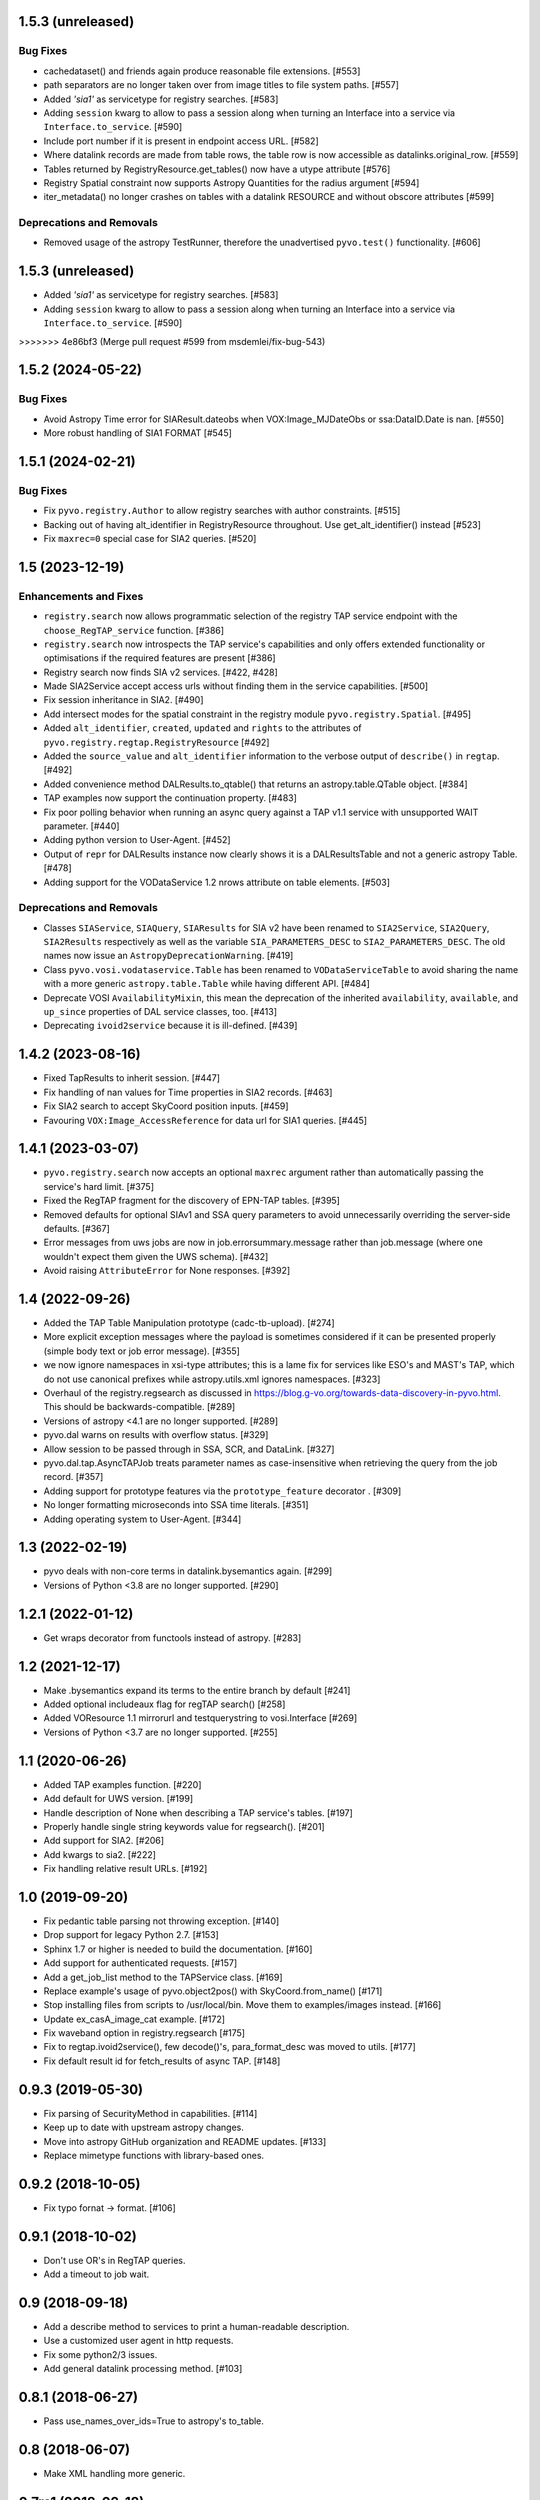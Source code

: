 1.5.3 (unreleased)
==================

Bug Fixes
---------

- cachedataset() and friends again produce reasonable file extensions.
  [#553]
- path separators are no longer taken over from image titles to file
  system paths. [#557]

- Added `'sia1'` as servicetype for registry searches. [#583]

- Adding ``session`` kwarg to allow to pass a session along when turning
  an Interface into a service via ``Interface.to_service``. [#590]

- Include port number if it is present in endpoint access URL. [#582]

- Where datalink records are made from table rows, the table row is
  now accessible as datalinks.original_row. [#559]

- Tables returned by RegistryResource.get_tables() now have a utype
  attribute [#576]

- Registry Spatial constraint now supports Astropy Quantities for the radius argument [#594]

- iter_metadata() no longer crashes on tables with a datalink RESOURCE
  and without obscore attributes [#599]


Deprecations and Removals
-------------------------

- Removed usage of the astropy TestRunner, therefore the unadvertised
  ``pyvo.test()`` functionality. [#606]


1.5.3 (unreleased)
==================

- Added `'sia1'` as servicetype for registry searches. [#583]

- Adding ``session`` kwarg to allow to pass a session along when turning
  an Interface into a service via ``Interface.to_service``. [#590]
>>>>>>> 4e86bf3 (Merge pull request #599 from msdemlei/fix-bug-543)


1.5.2 (2024-05-22)
==================

Bug Fixes
---------

- Avoid Astropy Time error for SIAResult.dateobs when
  VOX:Image_MJDateObs or ssa:DataID.Date is nan. [#550]

- More robust handling of SIA1 FORMAT [#545]


1.5.1 (2024-02-21)
==================

Bug Fixes
---------

- Fix ``pyvo.registry.Author`` to allow registry searches with author
  constraints. [#515]

- Backing out of having alt_identifier in RegistryResource throughout.
  Use get_alt_identifier() instead [#523]

- Fix ``maxrec=0`` special case for SIA2 queries. [#520]


1.5 (2023-12-19)
================

Enhancements and Fixes
----------------------

- ``registry.search`` now allows programmatic selection of the registry TAP
  service endpoint with the ``choose_RegTAP_service`` function. [#386]

- ``registry.search`` now introspects the TAP service's capabilities and
  only offers extended functionality or optimisations if the required
  features are present [#386]

- Registry search now finds SIA v2 services. [#422, #428]

- Made SIA2Service accept access urls without finding them in the service
  capabilities. [#500]

- Fix session inheritance in SIA2. [#490]

- Add intersect modes for the spatial constraint in the registry module
  ``pyvo.registry.Spatial``. [#495]

- Added ``alt_identifier``, ``created``, ``updated`` and ``rights`` to the
  attributes of ``pyvo.registry.regtap.RegistryResource`` [#492]

- Added the ``source_value`` and ``alt_identifier`` information to the verbose
  output of ``describe()`` in ``regtap``. [#492]

- Added convenience method DALResults.to_qtable() that returns an
  astropy.table.QTable object. [#384]

- TAP examples now support the continuation property. [#483]

- Fix poor polling behavior when running an async query against a
  TAP v1.1 service with unsupported WAIT parameter. [#440]

- Adding python version to User-Agent. [#452]

- Output of ``repr`` for DALResults instance now clearly shows it is a
  DALResultsTable and not a generic astropy Table. [#478]

- Adding support for the VODataService 1.2 nrows attribute on table
  elements. [#503]


Deprecations and Removals
-------------------------

- Classes ``SIAService``, ``SIAQuery``, ``SIAResults`` for SIA v2 have been
  renamed to ``SIA2Service``, ``SIA2Query``, ``SIA2Results`` respectively
  as well as the variable ``SIA_PARAMETERS_DESC`` to
  ``SIA2_PARAMETERS_DESC``. The old names now issue an
  ``AstropyDeprecationWarning``. [#419]

- Class ``pyvo.vosi.vodataservice.Table`` has been renamed to
  ``VODataServiceTable`` to avoid sharing the name with a more generic
  ``astropy.table.Table`` while having different API. [#484]

- Deprecate VOSI ``AvailabilityMixin``, this mean the deprecation of the
  inherited ``availability``, ``available``, and ``up_since`` properties
  of DAL service classes, too. [#413]

- Deprecating ``ivoid2service`` because it is ill-defined. [#439]


1.4.2 (2023-08-16)
==================

- Fixed TapResults to inherit session. [#447]

- Fix handling of nan values for Time properties in SIA2 records. [#463]

- Fix SIA2 search to accept SkyCoord position inputs. [#459]

- Favouring ``VOX:Image_AccessReference`` for data url for SIA1 queries. [#445]


1.4.1 (2023-03-07)
==================

- ``pyvo.registry.search`` now accepts an optional ``maxrec`` argument rather
  than automatically passing the service's hard limit. [#375]

- Fixed the RegTAP fragment for the discovery of EPN-TAP tables. [#395]

- Removed defaults for optional SIAv1 and SSA query parameters to avoid
  unnecessarily overriding the server-side defaults. [#367]

- Error messages from uws jobs are now in job.errorsummary.message
  rather than job.message (where one wouldn't expect them given the UWS
  schema). [#432]

- Avoid raising ``AttributeError`` for None responses. [#392]


1.4 (2022-09-26)
================

- Added the TAP Table Manipulation prototype (cadc-tb-upload). [#274]

- More explicit exception messages where the payload is
  sometimes considered if it can be presented properly (simple
  body text or job error message). [#355]

- we now ignore namespaces in xsi-type attributes; this is a lame fix
  for services like ESO's and MAST's TAP, which do not use canonical
  prefixes while astropy.utils.xml ignores namespaces. [#323]

- Overhaul of the registry.regsearch as discussed in
  https://blog.g-vo.org/towards-data-discovery-in-pyvo.html.  This
  should be backwards-compatible. [#289]

- Versions of astropy <4.1 are no longer supported. [#289]

- pyvo.dal warns on results with overflow status. [#329]

- Allow session to be passed through in SSA, SCR, and DataLink. [#327]

- pyvo.dal.tap.AsyncTAPJob treats parameter names as case-insensitive when
  retrieving the query from the job record. [#357]

- Adding support for prototype features via the ``prototype_feature``
  decorator . [#309]

- No longer formatting microseconds into SSA time literals. [#351]

- Adding operating system to User-Agent. [#344]


1.3 (2022-02-19)
==================

- pyvo deals with non-core terms in datalink.bysemantics again. [#299]

- Versions of Python <3.8 are no longer supported. [#290]


1.2.1 (2022-01-12)
==================

- Get wraps decorator from functools instead of astropy. [#283]


1.2 (2021-12-17)
================

- Make .bysemantics expand its terms to the entire branch by default [#241]

- Added optional includeaux flag for regTAP search() [#258]

- Added VOResource 1.1 mirrorurl and testquerystring to vosi.Interface [#269]

- Versions of Python <3.7 are no longer supported. [#255]


1.1 (2020-06-26)
================

- Added TAP examples function. [#220]

- Add default for UWS version. [#199]

- Handle description of None when describing a TAP service's tables. [#197]

- Properly handle single string keywords value for regsearch(). [#201]

- Add support for SIA2. [#206]

- Add kwargs to sia2. [#222]

- Fix handling relative result URLs. [#192]


1.0 (2019-09-20)
================

- Fix pedantic table parsing not throwing exception. [#140]

- Drop support for legacy Python 2.7. [#153]

- Sphinx 1.7 or higher is needed to build the documentation. [#160]

- Add support for authenticated requests. [#157]

- Add a get_job_list method to the TAPService class. [#169]

- Replace example's usage of pyvo.object2pos() with SkyCoord.from_name() [#171]

- Stop installing files from scripts to /usr/local/bin. Move them to
  examples/images instead. [#166]

- Update ex_casA_image_cat example. [#172]

- Fix waveband option in registry.regsearch [#175]

- Fix to regtap.ivoid2service(), few decode()'s, para_format_desc  was moved
  to utils. [#177]

- Fix default result id for fetch_results of async TAP. [#148]


0.9.3 (2019-05-30)
==================

- Fix parsing of SecurityMethod in capabilities. [#114]

- Keep up to date with upstream astropy changes.

- Move into astropy GitHub organization and README updates. [#133]

- Replace mimetype functions with library-based ones.


0.9.2 (2018-10-05)
==================

- Fix typo fornat -> format. [#106]


0.9.1 (2018-10-02)
==================

- Don't use OR's in RegTAP queries.

- Add a timeout to job wait.


0.9 (2018-09-18)
================

- Add a describe method to services to print a human-readable description.

- Use a customized user agent in http requests.

- Fix some python2/3 issues.

- Add general datalink processing method. [#103]


0.8.1 (2018-06-27)
==================

- Pass use_names_over_ids=True to astropy's to_table.


0.8 (2018-06-07)
================

- Make XML handling more generic.


0.7rc1 (2018-02-18)
===================

- Rework VOSI parsing using astropy xml handling. [#88]

- Describe service object bases on vosi capabilities.

- Add SODA functionallity.

- Fixes and Improvements.


0.6.1 (2017-06-29)
==================

- Add Datalink interface.

- Put some common functionallity in Mixins.

- Minor fixes and improvements.


0.6 (2017-04-17)
================

- Using RegTAP as the only registry interface.

- Added a datamodel keyword to registry search.

- Using the six libray to address Python 2/3 compatibility issues.

- AsyncTAPJob is now context aware.

- Improvement upload handling; it is no longer necessary to specifiy the type
  of upload.

- Allow astropy's SkyCoord and Quantity as input parameters.


0.5.2 (2017-02-09)
==================

- Remove trailing ? from query urls. [#78]

- VOTable fieldnames are now gathered from names only instead of ID and name.


0.5.1 (2017-02-02)
==================

- Fix content decoding related error in async result handling.


0.5 (2017-01-13)
================

- Added a RegTAP interface. [#73]

- Removed urllib in favor of the requests library. [#74]

- Deprecated vao registry interface.

- Minor improvements and fixes.


0.4.1 (2016-12-02)
==================

- Fix a bug where maxrec wasn't send to the server.


0.4 (2016-12-02)
================

- Use astropy tables for table metadata. [#71]

- Fix another content encoding error. [#72]


0.3.2 (2016-12-02)
==================

- Adding table property to DALResults. This is a shortcut to access the
  astropy table.

- Improved Error Handling.

- Adding ``upload_methods`` to TAPService. [#69]


0.3.1 (2016-12-02)
==================

- Fix an error where the content wasn't decoded properly. [#67]

- Fix a bug where POST parameters are submitted as GET parameters.


0.3 (2016-12-02)
================

- Adding TAP API. [#58, #66]


0.1 (2016-12-02)
================

- This is the last release that supports Python 2.6. [#62]

- This release only contains bug fixes beyond 0.0beta2.
